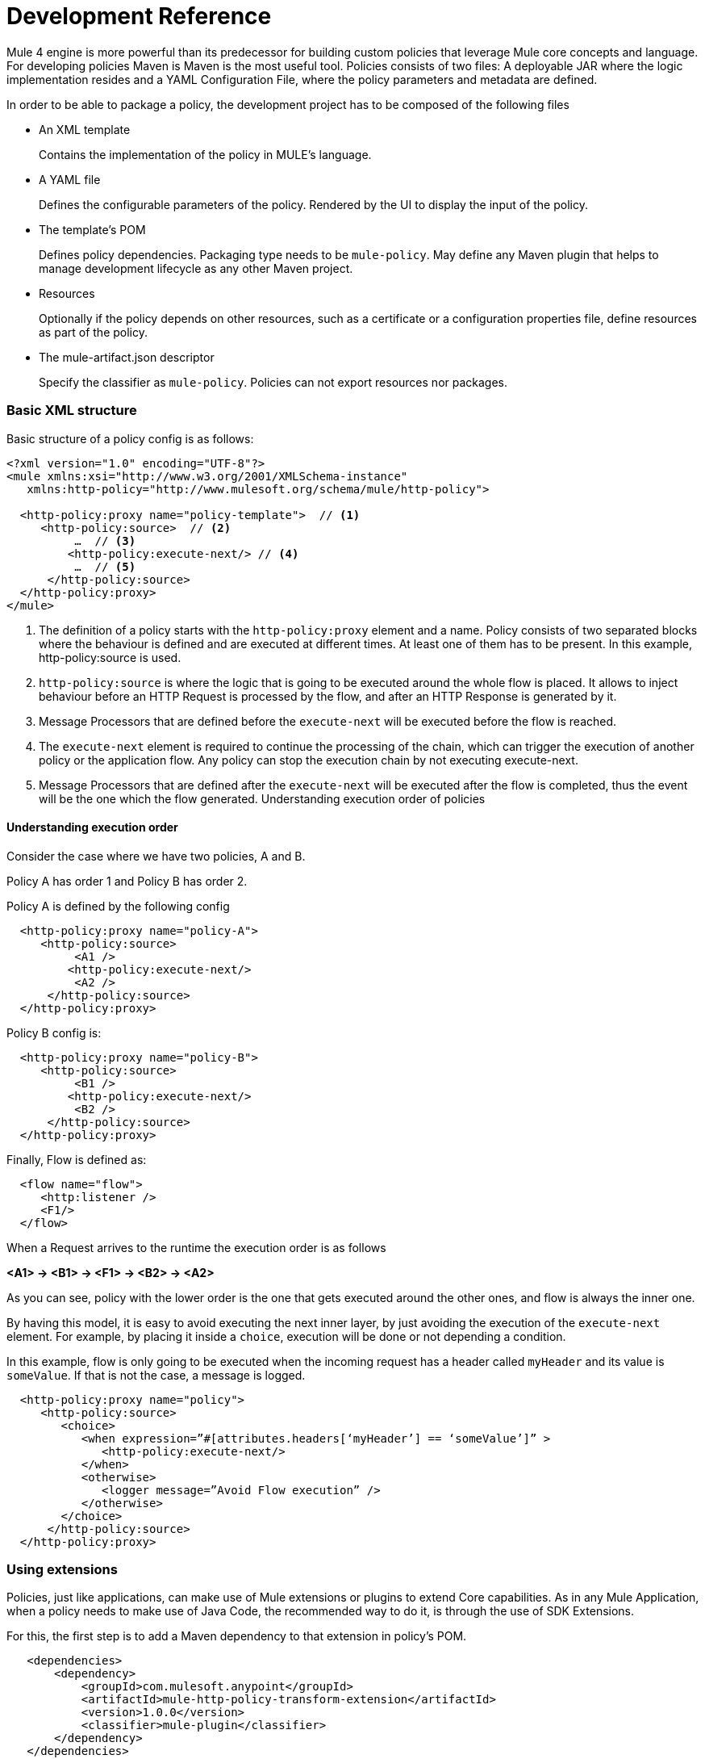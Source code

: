 = Development Reference

Mule 4 engine is more powerful than its predecessor for building custom policies that leverage Mule core concepts and language.
For developing policies Maven is Maven is the most useful tool. Policies consists of two files: A deployable JAR where the
logic implementation resides and a YAML Configuration File, where the policy parameters and metadata are defined.

In order to be able to package a policy, the development project has to be composed of the following files

* An XML template
+
Contains the implementation of the policy in MULE's language.
* A YAML file
+
Defines the configurable parameters of the policy. Rendered by the UI to display the input of the policy.
+
* The template's POM
+
Defines policy dependencies. Packaging type needs to be `mule-policy`. May define any Maven plugin that helps to manage
development lifecycle as any other Maven project.
* Resources
+
Optionally if the policy depends on other resources, such as a certificate or a configuration properties file, define resources
as part of the policy.
+
* The mule-artifact.json descriptor
+
Specify the classifier as `mule-policy`. Policies can not export resources nor packages.

=== Basic XML structure
Basic structure of a policy config is as follows:

[source,xml,linenums]
----
<?xml version="1.0" encoding="UTF-8"?>
<mule xmlns:xsi="http://www.w3.org/2001/XMLSchema-instance"
   xmlns:http-policy="http://www.mulesoft.org/schema/mule/http-policy">

  <http-policy:proxy name="policy-template">  // <1>
     <http-policy:source>  // <2>
          …  // <3>
         <http-policy:execute-next/> // <4>
          …  // <5>
      </http-policy:source>
  </http-policy:proxy>
</mule>
----

<1> The definition of a policy starts with the `http-policy:proxy` element and a name. Policy consists of two separated blocks where the behaviour is defined and are executed at different times. At least one of them has to be present. In this example, http-policy:source is used.
<2> `http-policy:source` is where the logic that is going to be executed around the whole flow is placed. It allows to inject behaviour before an HTTP Request is processed by the flow, and after an HTTP Response is generated by it.
<3> Message Processors that are defined before the `execute-next` will be executed before the flow is reached.
<4> The `execute-next` element is required to continue the processing of the chain, which can trigger the execution of another policy or the application flow. Any policy can stop the execution chain by not executing execute-next.
<5> Message Processors that are defined after the `execute-next` will be executed after the flow is completed, thus the event will be the one which the flow generated.
Understanding execution order of policies

==== Understanding execution order

Consider the case where we have two policies, A and B.

Policy A has order 1 and Policy B has order 2.

Policy A is defined by the following config

[source,xml,linenums]
----
  <http-policy:proxy name="policy-A">
     <http-policy:source>
          <A1 />
         <http-policy:execute-next/>
          <A2 />
      </http-policy:source>
  </http-policy:proxy>
----

Policy B config is:

[source,xml,linenums]
----
  <http-policy:proxy name="policy-B">
     <http-policy:source>
          <B1 />
         <http-policy:execute-next/>
          <B2 />
      </http-policy:source>
  </http-policy:proxy>
----

Finally, Flow is defined as:

[source,xml,linenums]
----
  <flow name="flow">
     <http:listener />
     <F1/>
  </flow>
----

When a Request arrives to the runtime the execution order is as follows

*<A1> → <B1> → <F1> → <B2> → <A2>*

As you can see, policy with the lower order is the one that gets executed around the other ones, and flow is always the inner one.

By having this model, it is easy to avoid executing the next inner layer, by just avoiding the execution of the `execute-next` element.
For example, by placing it inside a `choice`, execution will be done or not depending a condition.

In this example, flow is only going to be executed when the incoming request has a header called `myHeader` and its value is `someValue`.
If that is not the case, a message is logged.

[source,xml,linenums]
----
  <http-policy:proxy name="policy">
     <http-policy:source>
        <choice>
           <when expression=”#[attributes.headers[‘myHeader’] == ‘someValue’]” >
              <http-policy:execute-next/>
           </when>
           <otherwise>
              <logger message=”Avoid Flow execution” />
           </otherwise>
        </choice>
      </http-policy:source>
  </http-policy:proxy>
----

=== Using extensions

Policies, just like applications, can make use of Mule extensions or plugins to extend Core capabilities. As in any Mule Application, when a policy needs to make use of Java Code, the recommended way to do it, is through the use of SDK Extensions.

For this, the first step is to add a Maven dependency to that extension in policy's POM.

[source,xml,linenums]
----
   <dependencies>
       <dependency>
           <groupId>com.mulesoft.anypoint</groupId>
           <artifactId>mule-http-policy-transform-extension</artifactId>
           <version>1.0.0</version>
           <classifier>mule-plugin</classifier>
       </dependency>
   </dependencies>
----

Then, operations exposed by the dependency are available to be used within policy's logic after adding the namespace

[source,xml,linenums]
----
<?xml version="1.0" encoding="UTF-8"?>
<mule xmlns="http://www.mulesoft.org/schema/mule/core"
     xmlns:xsi="http://www.w3.org/2001/XMLSchema-instance"
     xmlns:http-policy="http://www.mulesoft.org/schema/mule/http-policy"
     xmlns:http-transform="http://www.mulesoft.org/schema/mule/http-policy-transform"
     xsi:schemaLocation="http://www.mulesoft.org/schema/mule/core http://www.mulesoft.org/schema/mule/core/current/mule.xsd
              http://www.mulesoft.org/schema/mule/http-policy http://www.mulesoft.org/schema/mule/http-policy/current/mule-http-policy.xsd
              http://www.mulesoft.org/schema/mule/http-policy-transform http://www.mulesoft.org/schema/mule/http-policy-transform/current/mule-http-policy-transform.xsd">

   <http-policy:proxy name="policy">
       <http-policy:source>
           <http-policy:execute-next/>

           <http-transform:add-headers outputType="response">
               <http-transform:headers>#[{'policyHeader': 'policyHeaderValue'}]</http-transform:headers>
           </http-transform:add-headers>
       </http-policy:source>
   </http-policy:proxy>
</mule>
----

NOTE: It is not possible to use Java Module from policies. Java Module requires that a policy exports the Java classes it has to use, and policies are not allowed to export packages nor resources.

=== Outbound policies

One of the main additions is that now policies can also be applied on outbound HTTP Requests and not only on the inbound HTTP Requests. This means that in proxy scenarios where the flow has an HTTP Requester defined, things like adding headers to only that request or doing some sort of traffic shaping on the outbound are now possible.

*Basic structure of a policy that defines both source and operation blocks is as follows:*

[source,xml,linenums]
----
<?xml version="1.0" encoding="UTF-8"?>
<mule xmlns:xsi="http://www.w3.org/2001/XMLSchema-instance"
   xmlns:http-policy="http://www.mulesoft.org/schema/mule/http-policy">

  <http-policy:proxy name="policy-template">  // <1>
      <http-policy:operation> // <2>
     …
      <http-policy:execute-next/>
     …
      </http-policy:operation>
  </http-policy:proxy>
</mule>
----

<1> Same `http-policy:proxy` element is used for both types of policies. Both source and operation blocks may be present. At least one of them is mandatory. When both are present things like sharing variables between them are possible to keep state.
<2> Operation is where the logic that is going to be executed around the flow’s HTTP Requester is placed. If flow does not contain that element, then this block is never executed. It allows to inject behaviour before an HTTP Request is sent to a proxy’s backend and after an HTTP Response is received by the proxy. Just like source block, the execute-next element divides when processors are executed.

*Execution order example*

Consider the case where we have two policies, A and B.

Policy A has order 1 and Policy B has order 2.

Policy A is defined by the following config

[source,xml,linenums]
----
  <http-policy:proxy name="policy-A">
     <http-policy:source>
        <A1 />
        <http-policy:execute-next/>
        <A2 />
     </http-policy:source>

     <http-policy:operation>
        <A3 />
        <http-policy:execute-next/>
        <A4 />
     </http-policy:operation>
  </http-policy:proxy>
----

Policy B config is

[source,xml,linenums]
----
  <http-policy:proxy name="policy-B">
     <http-policy:source>
        <B1 />
        <http-policy:execute-next/>
        <B2 />
     </http-policy:source>

     <http-policy:operation>
        <B3 />
        <http-policy:execute-next/>
        <B4 />
     </http-policy:operation>
  </http-policy:proxy>
----

Finally, Flow is defined as

[source,xml,linenums]
----
  <flow name="flow">
      <http:listener />
      <F1/>
      <http:requester />
      <F2/>
  </flow>
----

When a Request arrives to the runtime the execution order is as follows

*<A1> → <B1> → <F1> → <A3> → <B3> → <http:requester> → <B4> → <A4> → <F2> → <B2> → <A2>*

As you can see, operation policies are injected only around the `http:requester`.

=== Error Handling

Another new feature that can be achieved using policies is handling errors thrown by the policy and even errors thrown by the flow or other policies within it. This is done using Mule’s `try` and `error-handler` elements.

Once an error is catched by an `error-handler`, it is either propagated, in which case the error jumps into the outer chain, or it is completely handled, in which case, outer chain execution continues normally.

To put an example, consider the following policy and flow.

[source,xml,linenums]
----
  <http-policy:proxy name="policy">
     <http-policy:source>
        <try>
           <P1 />
           <http-policy:execute-next/>
           <P2 />
           <error-handler>
              <on-error-continue>
                 <PEH />
              </on-error-continue>
           </error-handler>
        </try>
      </http-policy:source>
  </http-policy:proxy>
----

[source,xml,linenums]
----
  <flow name="flow">
     <http:listener />
     <F1 />
     <F2 />
     <error-handler>
        <on-error-continue>
           <FEH />
        </on-error-continue>
     </error-handler>
  </flow>
----

We can explore a couple of scenarios where error is thrown from different processors

Consider that `<F1>`, defined in the flow, is the one that raises an error, then execution order is as follows:

*<P1> → <F1> → <FEH> → <P2>*

`<F2>`, is not executed at all, and processing continues into the flow’s error-handler after error is raised.
Also, as flow’s error-handler is configured to not propagate errors, when execution returns to the policy, error is already handled and processing continues normally, by executing `<P2>` instead of the policy’s `error-handler`.

Now consider that `<P1>`, defined in the policy, is the one that raises the error. In that case execution order is

*<P1> → <PEH>*

Flow is never reached, so this is another way that a flow can be conditionally executed.

We can go through similar scenarios but considering that `error-handler` is configured to *propagate* errors. In that case error handler is defined as

[source,xml,linenums]
----
  <error-handler>
     <on-error-propagate>
        <FEH />
     </on-error-propagate>
  </error-handler>
----

Considering the first scenario where `<F1>` element raises an error, execution order would be

*<P1> → <F1> → <FEH> → <PEH>*

Notice that in this case, after flow’s `error-handler` finishes to execute, the error is passed to the policy as well, and by that, policy execution continues into the policy’s `error-handler`


=== Classloading isolation

Just like applications, classloading isolation affects policies. This means that any resource or library that one policy
defines, is not visible by other policies.

Classloading isolation is a complex matter, but policies only cares about what they use and do not care about exporting things for others to use, like Mule extensions or plugins.

Something important to notice, between policies and applications there is not complete isolation. It is a similar scenario of applications and domains. Whatever plugin, library or resource is visible by the application, is also visible by any policy applied to that application. The other way around is not true.

In the case that when a policy and the application are both using different versions of the same dependency, then the application one prevails.

One limitation existent is that policies can not export resources nor Java classes for others to use. Validations on this are present in Mule Packager from versions 3.2.0+.

More on classloading isolation: https://docs.mulesoft.com/mule4-user-guide/v/4.1/about-classloading-isolation

=== Variables and Message Scope

A policy can define any number of variables and can make any changes to Mule's message it wants.

==== Variables

Nevertheless, variables have local scope. This means that variables defined in a policy, are not available in other policies nor
in the application. Also, variables defined by the application are not available to any other policy. If a policy with both source
and operation blocks is defined, then variables are shared between blocks.

==== Source policies

Also, not every modification that is made to a Message is propagated to other policies or to the application.
We need to distinguish between source and operation policies to explain Message propagation.

Let's start with source policies. Whatever modification to a Mule Message is made *after* `execute-next` element, is propagated as
is. An example of this, consider the following policy and flow:

[source,xml,linenums]
----
<http-policy:proxy name="policy">
  <http-policy:source>
     <http-policy:execute-next/>
     <set-payload value="Policy Message" />
   </http-policy:source>
</http-policy:proxy>
----

[source,xml,linenums]
----
<flow name="flow">
  <http:listener />
  <set-payload value="Flow Message" />
</flow>
----

When an incoming request arrives to the runtime, the HTTP Response will contain "Policy Message" as body.

But, modifications made *before* `execute-next` element, are not propagated by default to next policy or to application. Let's
view this:

[source,xml,linenums]
----
<http-policy:proxy name="policy">
  <http-policy:source>
     <set-payload value="Policy Message" />
     <http-policy:execute-next/>
  </http-policy:source>
</http-policy:proxy>
----

[source,xml,linenums]
----
<flow name="flow">
  <http:listener />
  <logger message=#[payload] />
</flow>
----

When an incoming request arrives to the runtime, the HTTP Response will contain an empty body. Also, the LOGGER placed in the flow,
will display an empty message.

However, there is a way to change this behaviour, and this is through a policy attribute called `propagateMessageTransformations`.
When that property is enabled, then modifications made before `execute-next` are in fact propagated to next policy or application.

[source,xml,linenums]
----
<http-policy:proxy name="policy">
  <http-policy:source propagateMessageTransformations="true">
     <set-payload value="Policy Message" />
     <http-policy:execute-next/>
  </http-policy:source>
</http-policy:proxy>
----

[source,xml,linenums]
----
<flow name="flow">
  <http:listener />
  <logger message=#[payload] />
</flow>
----

In this scenario, when an incoming request arrives to the runtime, the HTTP Response will contain "Policy Message" as body. Also,
the LOGGER placed in the flow, will display "Policy Message" as message.

This decision was made, so policy developer explicitly defines that a policy is changing what the application would have received
if the policy was not there. This way, unintentional modifications won't affect flow execution.

==== Operation policies

Now, about operation policies, the case is similar to what have just been explained with a twist. In operation policies, modifications
made before the `execute-next` element are always propagated. Modifications made after it, are not propagated by default, but can
be enabled using the same flag on the operation policy definition

[source,xml,linenums]
----
<http-policy:proxy name="scope-payload">
   <http-policy:operation propagateMessageTransformations="true">
       …
       <http-policy:execute-next/>
       …
   </http-policy:operation>
</http-policy:proxy>
----

The logic here is also similar. If the policy developer wants to modify what would have been received by the application, then it
has to be explicit about it.

==== Authentication (Security Context)

So, in summary, variables can not be used to expose information from a policy, but Message can. Another way to expose information
related to user Authentication is Authentication object of the Security context.

If a policy sets this object, it will also be available to other policies and to the application. The way of accessing this
information is using a DataWeave expression:

----
#[authentication.principal]
#[authentication.password]
#[authentication.properties.someProperty]
----

Right now, the only way to setting this object, is through the usage of an SDK Mule extension. How to do it, can be found here:
https://docs.mulesoft.com/mule-sdk/v/1.1/authentication-handler

This is how we are doing to propagate Client information in our out-of-the-box policies for example.

=== YAML Configuration File
Mule’s policies are composed by an XML configuration where the business logic is defined and also by a YAML file where metadata
and user parameters of that logic is defined.

It is a really common case that the same policy has to be applied to multiple APIs. It is also really common that in some other
cases a different configuration of a policy is desired depending on the API.

A great example is the Rate Limit Policy. A user may want to allow up to 100 request per minutes on certain API, and that could be
of 5000 per minute on a different API.

In order to allow this type of different configurations, policies developers may define that a policy has certain parameters that
the user has to set when applying it.

Those parameters are defined in the YAML Configuration File. This configuration is then used by API Manager to render the UI that
is displayed when trying to apply the policy. Policies parameters will be shown as user inputs at that moment.

*Example of Client ID enforcement YAML file*

[source,yaml,linenums]
----
id: openam-access-token-enforcement  // <1>
name: OpenAM access token enforcement  // <2>
supportedPoliciesVersions: '>=v4'  // <3>
description: Enforces access tokens by OpenAM.  // <4>
category: Security  // <5>
violationCategory: authentication  // <6>
type: system  // <7>
resourceLevelSupported: true  // <8>
standalone: true  // <9>
requiredCharacteristics: []  // <10>
identityManagement:  // <11>
type: OpenAM
providedCharacteristics:  // <12>
- OAuth 2.0 protected
configuration:  // <13>
- propertyName: scopes
  name: Scopes
  description: A space-separated list of supported scopes
  type: string
  optional: true
  sensitive: false
  allowMultiple: false
- propertyName: exposeHeaders
  name: Expose Headers
  description: In a proxy scenario, defines if headers should be exposed in the request to the backend. The headers that may
      be sent are the user properties returned by the federation server when validating the access token with a 'X-AGW-' prefix.
  type: boolean
  optional: true
  defaultValue: true
  allowMultiple: false
----

<1> Unique ID within your organization of the policy. Mandatory
<2> User friendly name that is used for displaying the policy name in API Manager’s UI. Mandatory
<3> Deprecated property. Value should be set to ‘>=v1’ for now. Mandatory
<4> Description of what the policy does. Also used in API Manager’s UI. Mandatory
<5> Category to which the policy belongs. Used to group and filter policies in API Manager’s UI, any String value is valid. Mandatory
<6> Deprecated property. Value should be set to ‘system’. Mandatory
<7> Value used by the Edge to show metrics about different types of policy violations. Mandatory
<8> Whether resource level pointcuts should be enabled when applying the policy. Mandatory
<9> Deprecated property. Value should be set to ‘true’. Mandatory
<10> Deprecated property. Value should be set to ‘[]’. Mandatory
<11> Whether policy requires information about an identity management that is configured to the API’s Organization. Optional
<12> Which characteristic does the policy provides. Is used as another filter in API Manager’s UI. It expects an array of values. Mandatory
<13> Where the policy parameters are defined. Every parameter listed here will be rendered as an expected user input in API Manager’s UI. It expects an array of values. Mandatory

Let’s take a look on the syntax for defining policy’s parameters.

[source,yaml,linenums]
----
  propertyName: scopes // <1>
  name: Scopes // <2>
  description: A space-separated list of supported scopes // <3>
  type: string // <4>
  defaultValue: some String // <5>
  optional: true // <6>
  sensitive: false // <7>
  allowMultiple: false // <8>
----

<1> Internal name of the parameter. Must be unique within the policy.
<2> User friendly name of the parameter. Used for displaying in API Manager’s UI.
<3> Description of the parameter. Also, used for displaying in API Manager’s UI.
<4> Type of the parameter.
<5> Default value for the parameter.
<6> Whether is mandatory for the user to enter this value or not.
<7> Whether this property should be masked when entering in API Manager’s UI.
<8> Whether multiple values should be allowed for this parameter.

==== Parameter types
Depending of the type of the parameter, the UI will render a different type of input, like text boxes, radio buttons, checkboxes, etc.
Also, as some of this rendered elements require additional configuration, depending on the type, some additional properties may be required.

The list of available types consists of:

* *String*: Any string expected
* *Expression*: A DataWeave expression starting with #[ and finished with ] is expected
* *Boolean*: true or false
* *Int*: A number is expected. This type requires additional properties

[source,yaml,linenums]
----
  minimumValue: -1 // <1>
  maximumValue: 2147483647 // <2>
----

<1> Minimum value allowed for the parameter
<2> Maximum value allowed for the parameter

* *Radio*: One value of a group of options. This type requires additional properties

[source,yaml,linenums]
----
Options: // <1>
- name: HTTP Basic Authentication Header
  value: httpBasicAuthenticationHeader
- name: Custom Expression
  value: customExpression
----

<1> Array of options among which the user has to select one. Each option has a name user for displaying in the UI and an internal value that is going to be used in the policy

* *Keyvalues*: Collection of Key-Value pairs.

=== HandleBars
Policies support Handlebars, a templating engine for resolving the configurable parameters of the policy and implementing semantic logic, such as conditionals.
This is the way of using the user inputs in the policies.

Each policy parameter defined in YAML Configuration file will be available as a HandleBars variable for resolving the definitive policy configuration.

Note: Handlebars is an extension of Mustache, which was used in earlier versions.

Depending on the parameter type defined in the YAML, the variable will be of a different HandleBars type.

String, Expression, Radio, Int and Boolean end up being primitives types in HandleBars.

This types can be referenced from the policy template using curly brackets:
`{{{myproperty}}}`

Keyvalues are complex types in HandleBars. Complex types have inner properties and those can be referenced as follows

----
{{{keyvalue.key}}}
{{{keyvalue.value}}}
----

There are some properties that are available to use in policies without being defined in YAML Configuration file

* *policyId* id of the policy, useful for logging or naming a policy
* *isWsdlEndpoint* indicates whether the API where the policy is being applied is a WSDL API

When an Identity Management is defined for the organization where the API where the policy is being applied, then the following
properties are also available

*identityManagementTokenUrl* introspection endpoint of the identity management
*identityManagementClientId* client Id for authenticating to the introspection endpoint
*identityManagementClientSecret* client secret for authenticating to the introspection endpoint

==== Pointcuts
In earlier versions, the pointcut element was required to configure a custom policy. It specified to which API the policy was going to be applied.
In Mule 4, you don’t need to configure the pointcut. This information is provided by API Manager when a policy is applied. See offline policies for configuration guidelines when a policy is not applied online.

== Advanced topics
**** link:/api-manager/v/2.x/http-policy-transform[Reviewing HTTP Policy Transform Extension]
**** link:/api-manager/v/2.x/add-remove-headers-concept[Adding/Removing headers example]
***** link:/api-manager/v/2.x/add-remove-headers-latest-task[Adding/Removing Headers]
***** link:/api-manager/v/2.x/add-remove-headers[Testing removing headers Custom Policy example]
**** link:/api-manager/v/2.x/caching-in-a-custom-policy-mule-4[Removing HTTP Caching Custom Policy example]

== See also
**** link:/api-manager/v/2.x/custom-policy-packaging-policy[Packaging a Custom Policy]
**** link:/api-manager/v/2.x/custom-policy-uploading-to-exchange[Uploading to Exchange]

